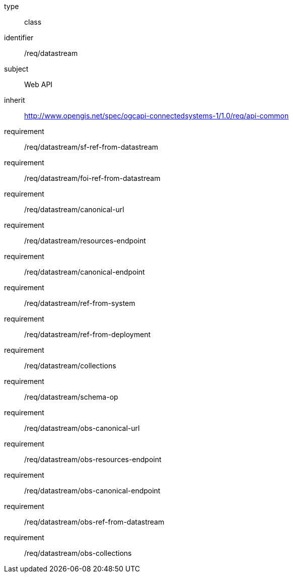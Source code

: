 [requirement,model=ogc]
====
[%metadata]
type:: class
identifier:: /req/datastream
subject:: Web API
inherit:: http://www.opengis.net/spec/ogcapi-connectedsystems-1/1.0/req/api-common
requirement:: /req/datastream/sf-ref-from-datastream
requirement:: /req/datastream/foi-ref-from-datastream
requirement:: /req/datastream/canonical-url
requirement:: /req/datastream/resources-endpoint
requirement:: /req/datastream/canonical-endpoint
requirement:: /req/datastream/ref-from-system
requirement:: /req/datastream/ref-from-deployment
requirement:: /req/datastream/collections
requirement:: /req/datastream/schema-op
requirement:: /req/datastream/obs-canonical-url
requirement:: /req/datastream/obs-resources-endpoint
requirement:: /req/datastream/obs-canonical-endpoint
requirement:: /req/datastream/obs-ref-from-datastream
requirement:: /req/datastream/obs-collections
====